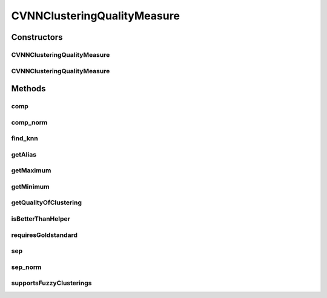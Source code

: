 .. java:import:: java.io File

.. java:import:: java.util ArrayList

.. java:import:: java.util HashMap

.. java:import:: java.util List

.. java:import:: java.util Map

.. java:import:: utils SimilarityMatrix

.. java:import:: de.clusteval.cluster Cluster

.. java:import:: de.clusteval.cluster ClusterItem

.. java:import:: de.clusteval.cluster Clustering

.. java:import:: de.clusteval.data DataConfig

.. java:import:: de.clusteval.data.dataset RelativeDataSet

.. java:import:: de.clusteval.framework.repository RegisterException

.. java:import:: de.clusteval.framework.repository Repository

CVNNClusteringQualityMeasure
============================

.. java:package:: de.clusteval.cluster.quality
   :noindex:

.. java:type:: public class CVNNClusteringQualityMeasure extends ClusteringQualityMeasure

   :author: Christian Wiwie

Constructors
------------
CVNNClusteringQualityMeasure
^^^^^^^^^^^^^^^^^^^^^^^^^^^^

.. java:constructor:: public CVNNClusteringQualityMeasure(Repository repo, boolean register, long changeDate, File absPath, ClusteringQualityMeasureParameters parameters) throws RegisterException
   :outertype: CVNNClusteringQualityMeasure

   :param repo:
   :param register:
   :param changeDate:
   :param absPath:
   :param parameters:
   :throws RegisterException:

CVNNClusteringQualityMeasure
^^^^^^^^^^^^^^^^^^^^^^^^^^^^

.. java:constructor:: public CVNNClusteringQualityMeasure(CVNNClusteringQualityMeasure other) throws RegisterException
   :outertype: CVNNClusteringQualityMeasure

   :param other:
   :throws RegisterException:

Methods
-------
comp
^^^^

.. java:method:: protected double comp(Clustering clustering, RelativeDataSet dataSet)
   :outertype: CVNNClusteringQualityMeasure

comp_norm
^^^^^^^^^

.. java:method:: protected double comp_norm(Clustering clustering, RelativeDataSet dataSet)
   :outertype: CVNNClusteringQualityMeasure

find_knn
^^^^^^^^

.. java:method:: protected Map<ClusterItem, List<ClusterItem>> find_knn(Clustering clustering, RelativeDataSet dataSet, int knn)
   :outertype: CVNNClusteringQualityMeasure

getAlias
^^^^^^^^

.. java:method:: @Override public String getAlias()
   :outertype: CVNNClusteringQualityMeasure

getMaximum
^^^^^^^^^^

.. java:method:: @Override public double getMaximum()
   :outertype: CVNNClusteringQualityMeasure

getMinimum
^^^^^^^^^^

.. java:method:: @Override public double getMinimum()
   :outertype: CVNNClusteringQualityMeasure

getQualityOfClustering
^^^^^^^^^^^^^^^^^^^^^^

.. java:method:: @SuppressWarnings @Override public ClusteringQualityMeasureValue getQualityOfClustering(Clustering clustering, Clustering gsClustering, DataConfig dataConfig)
   :outertype: CVNNClusteringQualityMeasure

isBetterThanHelper
^^^^^^^^^^^^^^^^^^

.. java:method:: @Override protected boolean isBetterThanHelper(ClusteringQualityMeasureValue quality1, ClusteringQualityMeasureValue quality2)
   :outertype: CVNNClusteringQualityMeasure

requiresGoldstandard
^^^^^^^^^^^^^^^^^^^^

.. java:method:: @Override public boolean requiresGoldstandard()
   :outertype: CVNNClusteringQualityMeasure

sep
^^^

.. java:method:: protected double sep(int knn, Map<ClusterItem, List<ClusterItem>> knn_matrix, Clustering clustering, List<Cluster> clusters, DataConfig dataConfig)
   :outertype: CVNNClusteringQualityMeasure

sep_norm
^^^^^^^^

.. java:method:: protected double sep_norm(int knn, Map<ClusterItem, List<ClusterItem>> knn_matrix, Clustering clustering, List<Cluster> clusters, DataConfig dataConfig)
   :outertype: CVNNClusteringQualityMeasure

supportsFuzzyClusterings
^^^^^^^^^^^^^^^^^^^^^^^^

.. java:method:: @Override public boolean supportsFuzzyClusterings()
   :outertype: CVNNClusteringQualityMeasure


